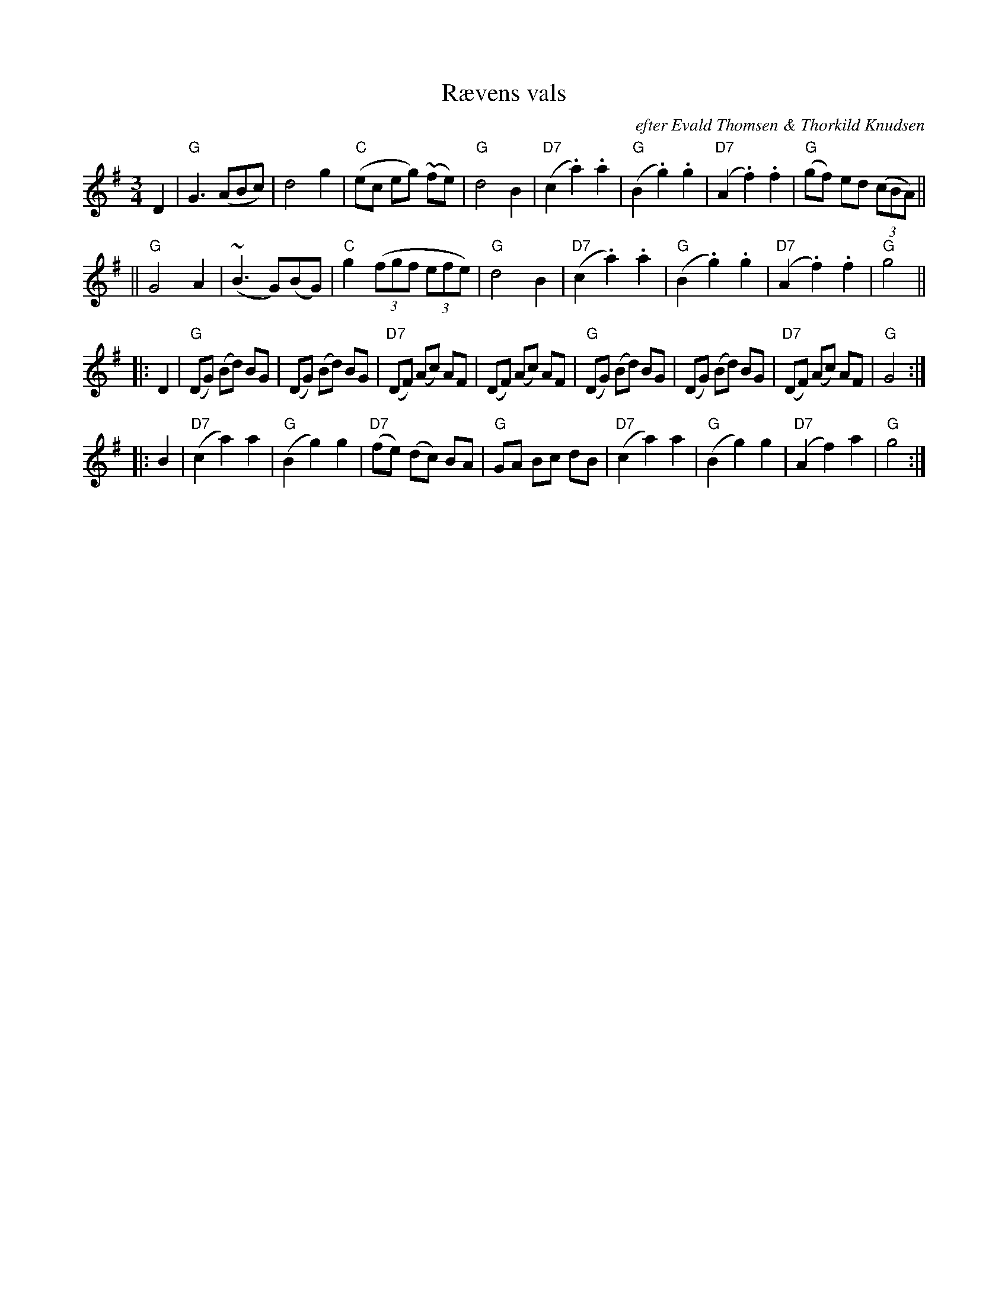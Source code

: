 X: 1
T: R\aevens vals
O: efter Evald Thomsen & Thorkild Knudsen
R: waltz
Z: 1997 by John Chambers <jc:trillian.mit.edu>
M: 3/4
L: 1/8
K: G
D2 \
| "G"G3 (ABc) | d4 g2 | "C"(ec eg) (~fe) | "G"d4 B2 \
| "D7"(c2 .a2) .a2 | "G"(B2 .g2) .g2 | "D7"(A2 .f2) .f2 | "G"(gf) ed ((3cBA) ||
|| "G"G4 A2 | ~(B3 G)(BG) | "C"g2 ((3fgf (3efe) | "G"d4 B2 \
| "D7"(c2 .a2) .a2 | "G"(B2 .g2) .g2 | "D7"(A2 .f2) .f2 | "G"g4 ||
|: D2 \
| "G"(DG) (Bd) BG | (DG) (Bd) BG | "D7"(DF) (Ac) AF | (DF) (Ac) AF \
| "G"(DG) (Bd) BG | (DG) (Bd) BG | "D7"(DF) (Ac) AF | "G"G4 :|
|: B2 \
| "D7"(c2 a2) a2 | "G"(B2 g2) g2 | "D7"(fe) (dc) BA | "G"GA Bc dB \
| "D7"(c2 a2) a2 | "G"(B2 g2) g2 | "D7"(A2 f2) a2 | "G"g4 :|
